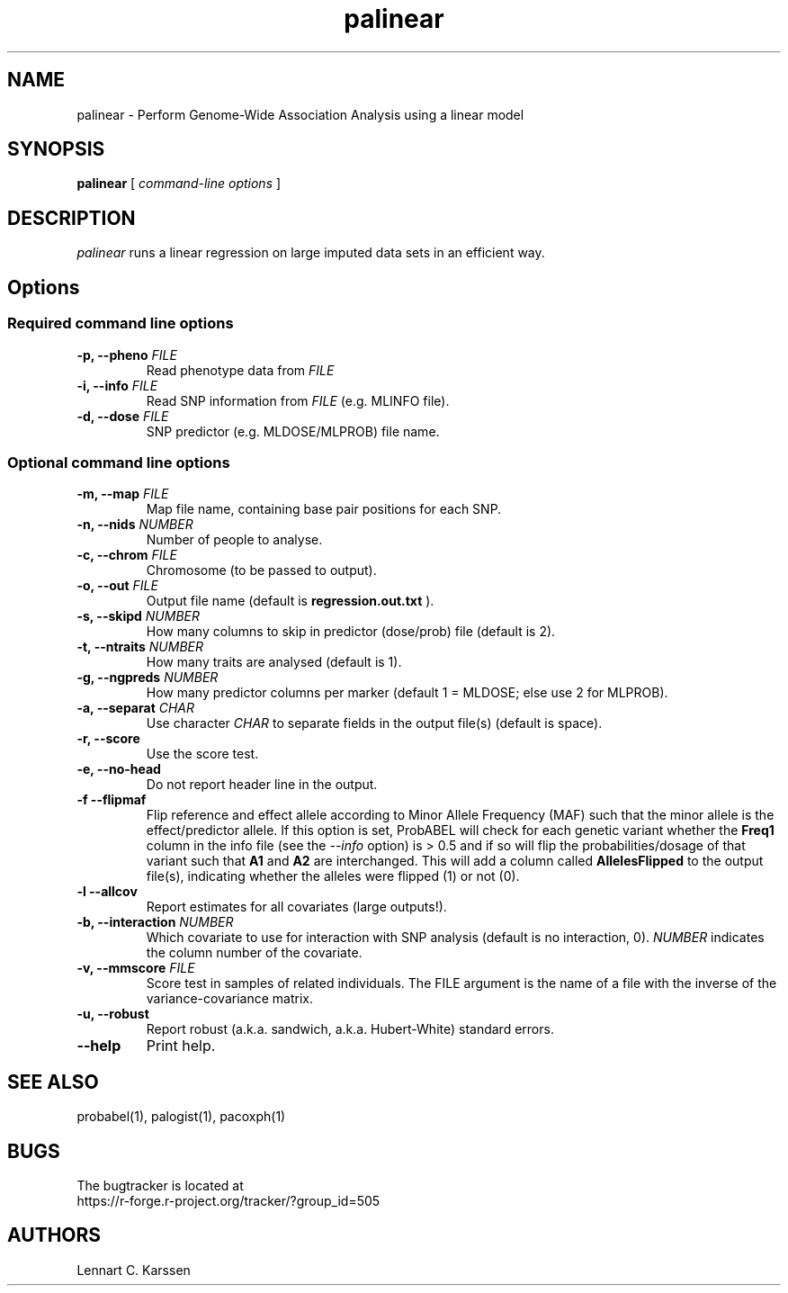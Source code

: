 .TH palinear 1 "26 May 2015" "ProbABEL 0.4.5"
.SH NAME
palinear \- Perform Genome-Wide Association Analysis using a linear model
.SH SYNOPSIS
.B palinear
.RI "[ " "command-line options" " ]"
.SH DESCRIPTION
.I palinear
runs a linear regression on large imputed data sets in an efficient way.
.SH Options
.SS Required command line options
.TP
.BI "\-p, \-\^\-pheno" " FILE"
Read phenotype data from
.I FILE
.TP
.BI "\-i, \-\^\-info" " FILE"
Read SNP information from
.I FILE
(e.g. MLINFO file).
.TP
.BI "\-d, \-\^\-dose" " FILE"
SNP predictor (e.g. MLDOSE/MLPROB) file name.
.SS Optional command line options
.TP
.BI "\-m, \-\^\-map" " FILE"
Map file name, containing base pair positions for each SNP.
.TP
.BI "\-n, \-\^\-nids" " NUMBER"
Number of people to analyse.
.TP
.BI "\-c, \-\^\-chrom"  " FILE"
Chromosome (to be passed to output).
.TP
.BI "\-o, \-\^\-out" " FILE"
Output file name (default is
.B regression.out.txt
).
.TP
.BI "\-s, \-\^\-skipd" " NUMBER"
How many columns to skip in predictor (dose/prob) file (default is 2).
.TP
.BI "\-t, \-\^\-ntraits" " NUMBER"
How many traits are analysed (default is 1).
.TP
.BI "\-g, \-\^\-ngpreds"  " NUMBER"
How many predictor columns per marker (default 1 = MLDOSE; else use 2 for MLPROB).
.TP
.BI "\-a, \-\^\-separat" " CHAR"
Use character \fICHAR\fR to separate fields in the output file(s) (default is space).
.TP
.B \-r, \-\^\-score
Use the score test.
.TP
.B \-e, \-\^\-no-head
Do not report header line in the output.
.TP
.B \-f \-\^\-flipmaf
Flip reference and effect allele according to Minor Allele Frequency
(MAF) such that the minor allele is the effect/predictor allele. If
this option is set, ProbABEL will check for each genetic variant
whether the \fBFreq1\fR column in the info file (see the \fI--info\fR
option) is > 0.5 and if so will flip the probabilities/dosage of that
variant such that \fBA1\fR and \fBA2\fR are interchanged. This will
add a column called \fBAllelesFlipped\fR to the output file(s),
indicating whether the alleles were flipped (1) or not (0).
.TP
.B \-l \-\^\-allcov
Report estimates for all covariates (large outputs!).
.TP
.BI "\-b, \-\^\-interaction" " NUMBER"
Which covariate to use for interaction with SNP analysis (default is no interaction, 0). \fINUMBER\fR indicates the column number of the covariate.
.TP
.BI "\-v, \-\^\-mmscore" " FILE"
Score test in samples of related individuals. The FILE argument is the name of a file with the inverse of the variance-covariance matrix.
.TP
.B \-u, \-\^\-robust
Report robust (a.k.a. sandwich, a.k.a. Hubert-White) standard errors.
.TP
.B \-\^\-help
Print help.

.SH "SEE ALSO"
probabel(1), palogist(1), pacoxph(1)
.SH BUGS
The bugtracker is located at
.br
https://r-forge.r-project.org/tracker/?group_id=505
.SH AUTHORS
Lennart C. Karssen
